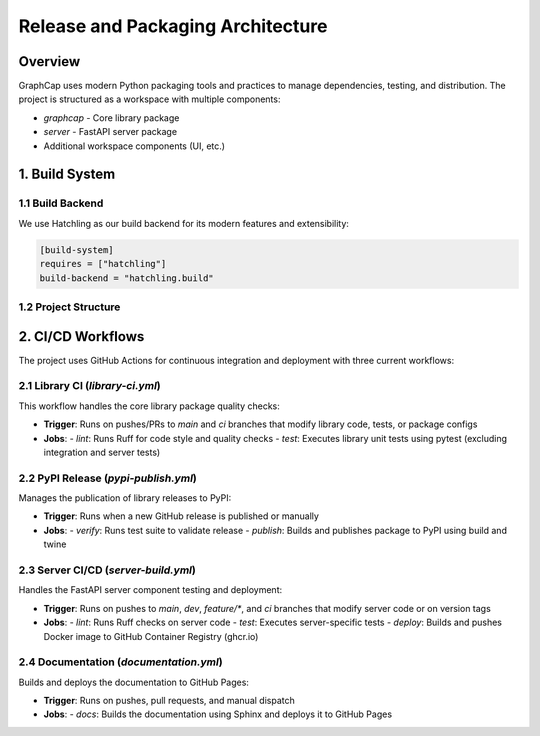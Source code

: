 Release and Packaging Architecture
==================================

Overview
--------

GraphCap uses modern Python packaging tools and practices to manage dependencies, testing, and distribution. The project is structured as a workspace with multiple components:

- `graphcap` - Core library package
- `server` - FastAPI server package
- Additional workspace components (UI, etc.)

1. Build System
---------------

1.1 Build Backend
~~~~~~~~~~~~~~~~~

We use Hatchling as our build backend for its modern features and extensibility:

.. code-block:: toml

    [build-system]
    requires = ["hatchling"]
    build-backend = "hatchling.build"

1.2 Project Structure
~~~~~~~~~~~~~~~~~~~~~

.. code-block:: text
    .cursor/rules/               # Context store for software agents
    .github/workflows/           # GitHub Actions workflows
    .venv/                      # Root local environment spawned by uv
    .env.caption.template       # Template for environment variables used in testing
    config/                     # Configuration directory
    ├── docker-compose.yml              # Base docker compose config
    ├── docker-compose.override.example.yml  # Override file example (copied w/ remove of .example)
    ├── provider.example.config.toml    # Provider configuration example for inference providers
    ├── Taskfile.models.yml            # Commands for example cookbook models
    └── batch_configs/                 # Default configurations and workflows
        
    datasets/                   # Working area for datasets, includes examples
    docs/                      # Project Documentation
    lib/graphcap/              # Main graphcap library
    pyproject.toml             # Project dependencies and build configuration


    server/                    # Server submodule
    ├── Dockerfile.server      # Build image for server
    └── pyproject.toml         # Server-specific dependencies

    tests/                     # Test suite
    ├── README.md              # Test documentation and guidelines
    ├── .gitignore            # Test-specific ignore rules
    ├── artifacts/            # Test artifacts and fixtures
    │   ├── dag_configs/      # DAG configuration test files
    │   ├── provider/         # Provider test configurations
    │   └── test_dataset/     # Test dataset files
    ├── conftest.py           # pytest configuration and fixtures
    ├── library_tests/        # Library component tests
    │   ├── node_tests/       # Node functionality tests
    │   └── provider_tests/   # Provider integration tests
    └── server_tests/         # Server integration tests

    Taskfile.yml              # Task runner configuration
    README.md                 # Project overview and documentation

2. CI/CD Workflows
------------------

The project uses GitHub Actions for continuous integration and deployment with three current workflows:

2.1 Library CI (`library-ci.yml`)
~~~~~~~~~~~~~~~~~~~~~~~~~~~~~~~~~

This workflow handles the core library package quality checks:

- **Trigger**: Runs on pushes/PRs to `main` and `ci` branches that modify library code, tests, or package configs
- **Jobs**:
  - `lint`: Runs Ruff for code style and quality checks
  - `test`: Executes library unit tests using pytest (excluding integration and server tests)

2.2 PyPI Release (`pypi-publish.yml`)
~~~~~~~~~~~~~~~~~~~~~~~~~~~~~~~~~~~~~

Manages the publication of library releases to PyPI:

- **Trigger**: Runs when a new GitHub release is published or manually
- **Jobs**:
  - `verify`: Runs test suite to validate release
  - `publish`: Builds and publishes package to PyPI using build and twine

2.3 Server CI/CD (`server-build.yml`)
~~~~~~~~~~~~~~~~~~~~~~~~~~~~~~~~~~~~~

Handles the FastAPI server component testing and deployment:

- **Trigger**: Runs on pushes to `main`, `dev`, `feature/*`, and `ci` branches that modify server code or on version tags
- **Jobs**:
  - `lint`: Runs Ruff checks on server code
  - `test`: Executes server-specific tests
  - `deploy`: Builds and pushes Docker image to GitHub Container Registry (ghcr.io)

2.4 Documentation (`documentation.yml`)
~~~~~~~~~~~~~~~~~~~~~~~~~~~~~~~~~~~~~~~

Builds and deploys the documentation to GitHub Pages:

- **Trigger**: Runs on pushes, pull requests, and manual dispatch
- **Jobs**:
  - `docs`: Builds the documentation using Sphinx and deploys it to GitHub Pages
